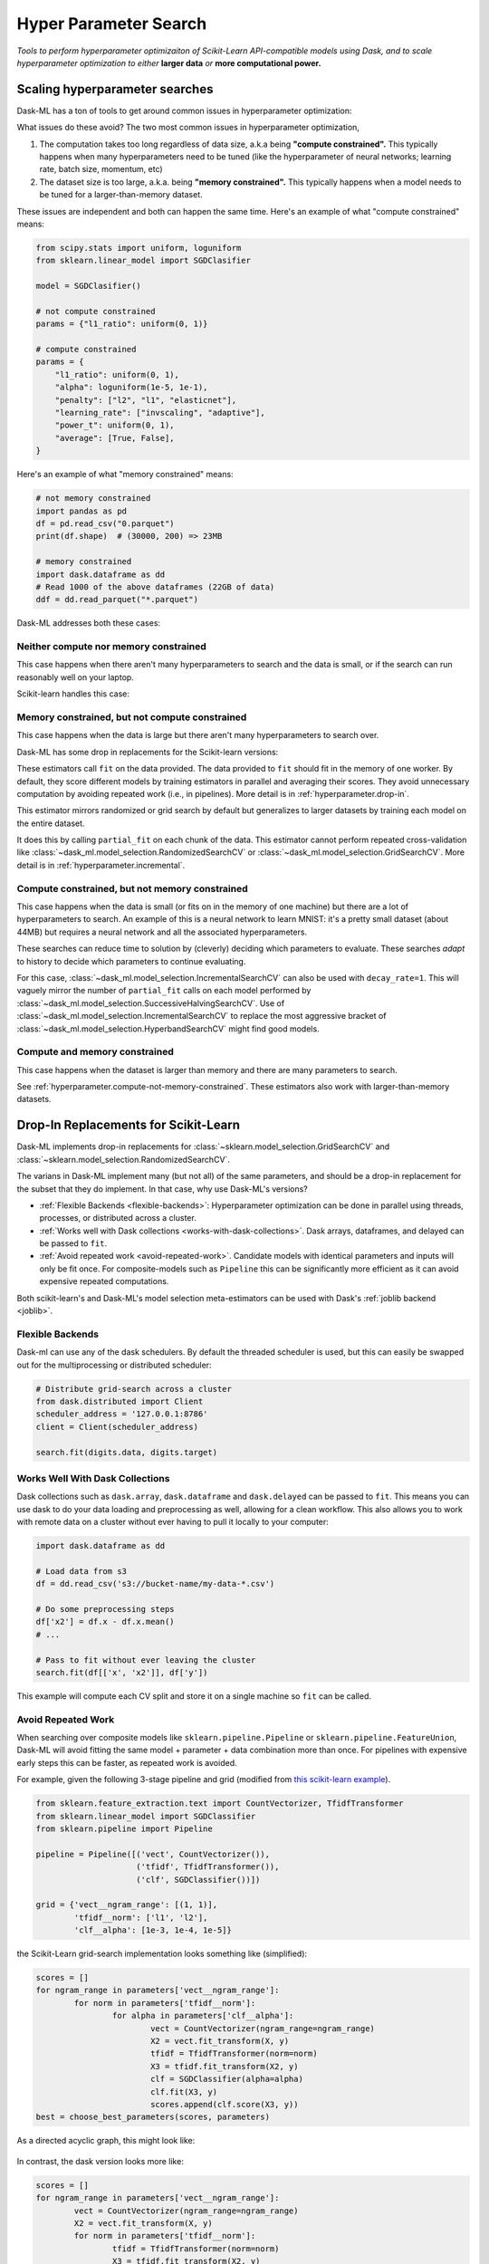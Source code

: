 Hyper Parameter Search
======================

*Tools to perform hyperparameter optimizaiton of Scikit-Learn API-compatible
models using Dask, and to scale hyperparameter optimization to either* **larger
data** *or* **more computational power.**

Scaling hyperparameter searches
-------------------------------

Dask-ML has a ton of tools to get around common issues in hyperparameter
optimization:

.. autosummary::
   dask_ml.model_selection.GridSearchCV
   dask_ml.model_selection.RandomizedSearchCV
   dask_ml.model_selection.IncrementalSearchCV
   dask_ml.model_selection.HyperbandSearchCV
   dask_ml.model_selection.SuccessiveHalvingSearchCV

What issues do these avoid? The two most common issues in hyperparameter
optimization,

1. The computation takes too long regardless of data size, a.k.a being
   **"compute constrained".** This typically happens when many hyperparameters
   need to be tuned (like the hyperparameter of neural networks; learning rate,
   batch size, momentum, etc)
2. The dataset size is too large, a.k.a. being **"memory constrained".** This
   typically happens when a model needs to be tuned for a larger-than-memory
   dataset.

These issues are independent and both can happen the same time. Here's an
example of what "compute constrained" means:

.. code:: python

   from scipy.stats import uniform, loguniform
   from sklearn.linear_model import SGDClasifier

   model = SGDClasifier()

   # not compute constrained
   params = {"l1_ratio": uniform(0, 1)}

   # compute constrained
   params = {
       "l1_ratio": uniform(0, 1),
       "alpha": loguniform(1e-5, 1e-1),
       "penalty": ["l2", "l1", "elasticnet"],
       "learning_rate": ["invscaling", "adaptive"],
       "power_t": uniform(0, 1),
       "average": [True, False],
   }

Here's an example of what "memory constrained" means:

.. code:: python

   # not memory constrained
   import pandas as pd
   df = pd.read_csv("0.parquet")
   print(df.shape)  # (30000, 200) => 23MB

   # memory constrained
   import dask.dataframe as dd
   # Read 1000 of the above dataframes (22GB of data)
   ddf = dd.read_parquet("*.parquet")


Dask-ML addresses both these cases:

Neither compute nor memory constrained
^^^^^^^^^^^^^^^^^^^^^^^^^^^^^^^^^^^^^^

This case happens when there aren't many hyperparameters to search and the data
is small, or if the search can run reasonably well on your laptop.

Scikit-learn handles this case:

.. autosummary::
   sklearn.model_selection.GridSearchCV
   sklearn.model_selection.RandomizedSearchCV

Memory constrained, but not compute constrained
^^^^^^^^^^^^^^^^^^^^^^^^^^^^^^^^^^^^^^^^^^^^^^^

This case happens when the data is large but there aren't many hyperparameters
to search over.

Dask-ML has some drop in replacements for the Scikit-learn versions:

.. autosummary::
   dask_ml.model_selection.GridSearchCV
   dask_ml.model_selection.RandomizedSearchCV

These estimators call ``fit`` on the data provided. The data provided to
``fit`` should fit in the memory of one worker. By default, they score
different models by training estimators in parallel and averaging their scores.
They avoid unnecessary computation by avoiding repeated work (i.e., in
pipelines). More detail is in :ref:`hyperparameter.drop-in`.

This estimator mirrors randomized or grid search by default but generalizes to
larger datasets by training each model on the entire dataset.

.. autosummary::
   dask_ml.model_selection.IncrementalSearchCV

It does this by calling ``partial_fit`` on each chunk of the data.  This
estimator cannot perform repeated cross-validation like
:class:`~dask_ml.model_selection.RandomizedSearchCV` or
:class:`~dask_ml.model_selection.GridSearchCV`. More detail is in
:ref:`hyperparameter.incremental`.

.. _hyperparameter.compute-not-memory-constrained:

Compute constrained, but not memory constrained
^^^^^^^^^^^^^^^^^^^^^^^^^^^^^^^^^^^^^^^^^^^^^^^

This case happens when the data is small (or fits on in the memory of one
machine) but there are a lot of hyperparameters to search. An example of this
is a neural network to learn MNIST: it's a pretty small dataset (about 44MB) but requires a neural network and all the associated hyperparameters.

.. autosummary::
   dask_ml.model_selection.HyperbandSearchCV
   dask_ml.model_selection.SuccessiveHalvingSearchCV

These searches can reduce time to solution by (cleverly) deciding which
parameters to evaluate. These searches *adapt* to history to decide which
parameters to continue evaluating.

.. autosummary::
   dask_ml.model_selection.IncrementalSearchCV

For this case, :class:`~dask_ml.model_selection.IncrementalSearchCV` can also
be used with ``decay_rate=1``. This will vaguely mirror the number of
``partial_fit`` calls on each model performed by
:class:`~dask_ml.model_selection.SuccessiveHalvingSearchCV`. Use of
:class:`~dask_ml.model_selection.IncrementalSearchCV` to replace the most
aggressive bracket of :class:`~dask_ml.model_selection.HyperbandSearchCV` might
find good models.

Compute and memory constrained
^^^^^^^^^^^^^^^^^^^^^^^^^^^^^^

This case happens when the dataset is larger than memory and there are many
parameters to search.

See :ref:`hyperparameter.compute-not-memory-constrained`. These estimators also
work with larger-than-memory datasets.

.. _hyperparameter.drop-in:

Drop-In Replacements for Scikit-Learn
-------------------------------------

Dask-ML implements drop-in replacements for
:class:`~sklearn.model_selection.GridSearchCV` and
:class:`~sklearn.model_selection.RandomizedSearchCV`.

.. autosummary::
   dask_ml.model_selection.GridSearchCV
   dask_ml.model_selection.RandomizedSearchCV

The varians in Dask-ML implement many (but not all) of the same parameters,
and should be a drop-in replacement for the subset that they do implement.
In that case, why use Dask-ML's versions?

- :ref:`Flexible Backends <flexible-backends>`: Hyperparameter
  optimization can be done in parallel using threads, processes, or distributed
  across a cluster.

- :ref:`Works well with Dask collections <works-with-dask-collections>`. Dask
  arrays, dataframes, and delayed can be passed to ``fit``.

- :ref:`Avoid repeated work <avoid-repeated-work>`. Candidate models with
  identical parameters and inputs will only be fit once. For
  composite-models such as ``Pipeline`` this can be significantly more
  efficient as it can avoid expensive repeated computations.

Both scikit-learn's and Dask-ML's model selection meta-estimators can be used
with Dask's :ref:`joblib backend <joblib>`.

.. _flexible-backends:

Flexible Backends
^^^^^^^^^^^^^^^^^

Dask-ml can use any of the dask schedulers. By default the threaded
scheduler is used, but this can easily be swapped out for the multiprocessing
or distributed scheduler:

.. code-block:: python

    # Distribute grid-search across a cluster
    from dask.distributed import Client
    scheduler_address = '127.0.0.1:8786'
    client = Client(scheduler_address)

    search.fit(digits.data, digits.target)


.. _works-with-dask-collections:

Works Well With Dask Collections
^^^^^^^^^^^^^^^^^^^^^^^^^^^^^^^^

Dask collections such as ``dask.array``, ``dask.dataframe`` and
``dask.delayed`` can be passed to ``fit``. This means you can use dask to do
your data loading and preprocessing as well, allowing for a clean workflow.
This also allows you to work with remote data on a cluster without ever having
to pull it locally to your computer:

.. code-block:: python

    import dask.dataframe as dd

    # Load data from s3
    df = dd.read_csv('s3://bucket-name/my-data-*.csv')

    # Do some preprocessing steps
    df['x2'] = df.x - df.x.mean()
    # ...

    # Pass to fit without ever leaving the cluster
    search.fit(df[['x', 'x2']], df['y'])

This example will compute each CV split and store it on a single machine so
``fit`` can be called.

.. _avoid-repeated-work:

Avoid Repeated Work
^^^^^^^^^^^^^^^^^^^

When searching over composite models like ``sklearn.pipeline.Pipeline`` or
``sklearn.pipeline.FeatureUnion``, Dask-ML will avoid fitting the same
model + parameter + data combination more than once. For pipelines with
expensive early steps this can be faster, as repeated work is avoided.

For example, given the following 3-stage pipeline and grid (modified from `this
scikit-learn example
<http://scikit-learn.org/stable/auto_examples/model_selection/grid_search_text_feature_extraction.html>`__).

.. code-block:: python

    from sklearn.feature_extraction.text import CountVectorizer, TfidfTransformer
    from sklearn.linear_model import SGDClassifier
    from sklearn.pipeline import Pipeline

    pipeline = Pipeline([('vect', CountVectorizer()),
                         ('tfidf', TfidfTransformer()),
                         ('clf', SGDClassifier())])

    grid = {'vect__ngram_range': [(1, 1)],
            'tfidf__norm': ['l1', 'l2'],
            'clf__alpha': [1e-3, 1e-4, 1e-5]}

the Scikit-Learn grid-search implementation looks something like (simplified):

.. code-block:: python

	scores = []
	for ngram_range in parameters['vect__ngram_range']:
		for norm in parameters['tfidf__norm']:
			for alpha in parameters['clf__alpha']:
				vect = CountVectorizer(ngram_range=ngram_range)
				X2 = vect.fit_transform(X, y)
				tfidf = TfidfTransformer(norm=norm)
				X3 = tfidf.fit_transform(X2, y)
				clf = SGDClassifier(alpha=alpha)
				clf.fit(X3, y)
				scores.append(clf.score(X3, y))
	best = choose_best_parameters(scores, parameters)


As a directed acyclic graph, this might look like:

.. figure:: images/unmerged_grid_search_graph.svg
   :alt: "scikit-learn grid-search directed acyclic graph"
   :align: center


In contrast, the dask version looks more like:

.. code-block:: python

	scores = []
	for ngram_range in parameters['vect__ngram_range']:
		vect = CountVectorizer(ngram_range=ngram_range)
		X2 = vect.fit_transform(X, y)
		for norm in parameters['tfidf__norm']:
			tfidf = TfidfTransformer(norm=norm)
			X3 = tfidf.fit_transform(X2, y)
			for alpha in parameters['clf__alpha']:
				clf = SGDClassifier(alpha=alpha)
				clf.fit(X3, y)
				scores.append(clf.score(X3, y))
	best = choose_best_parameters(scores, parameters)


With a corresponding directed acyclic graph:

.. figure:: images/merged_grid_search_graph.svg
   :alt: "Dask-ML grid-search directed acyclic graph"
   :align: center


Looking closely, you can see that the Scikit-Learn version ends up fitting
earlier steps in the pipeline multiple times with the same parameters and data.
Due to the increased flexibility of Dask over Joblib, we're able to merge these
tasks in the graph and only perform the fit step once for any
parameter/data/model combination. For pipelines that have relatively
expensive early steps, this can be a big win when performing a grid search.

.. _hyperparameter.incremental:


Incremental Hyperparameter Optimization
---------------------------------------

.. autosummary::
   dask_ml.model_selection.IncrementalSearchCV
   dask_ml.model_selection.HyperbandSearchCV
   dask_ml.model_selection.SuccessiveHalvingSearchCV

These estimators act identically. The example will use
:class:`~dask_ml.model_selection.HyperbandSearchCV`.

.. note::

   These estimators require that the model implement ``partial_fit``

By default, these class will call ``partial_fit`` on each chunk of the data.
These classes can stop training any models if their score stops increasing
(via ``patience`` and ``tol``). They even get one step fancier, and can choose
which models to call ``partial_fit`` on.

First, let's look at basic usage. Some more adaptive use will be detailed in
:ref:`hyperparameter.adaptive`.

Basic use
^^^^^^^^^

This section uses :class:`~dask_ml.model_selection.HyperbandSearchCV`, but it can
also be applied to to :class:`~dask_ml.model_selection.IncrementalSearchCV` too.

.. ipython:: python

    from dask.distributed import Client
    from dask_ml.datasets import make_classification
    from dask_ml.model_selection import train_test_split
    client = Client()
    X, y = make_classification(chunks=20, random_state=0)
    X_train, X_test, y_train, y_test = train_test_split(X, y)

Our underlying model is an :class:`sklearn.linear_model.SGDClasifier`. We
specify a few parameters common to each clone of the model:

.. ipython:: python

    from sklearn.linear_model import SGDClassifier
    clf = SGDClassifier(tol=1e-3, penalty='elasticnet', random_state=0)

We also define the distribution of parameters from which we will sample:

.. ipython:: python

    from scipy.stats import uniform, loguniform
    params = {'alpha': loguniform(1e-2, 1e0),  # or np.logspace
              'l1_ratio': uniform(0, 1),  # or np.linspace
              'average': [True, False]}


Finally we create many random models in this parameter space and
train-and-score them until we find the best one.

.. ipython:: python

    from dask_ml.model_selection import HyperbandSearchCV

    search = HyperbandSearchCV(clf, params, max_iter=81, random_state=0)
    search.fit(X_train, y_train, classes=[0, 1]);
    search.best_params_
    search.best_score_
    search.best_estimator_.score(X_test, y_test)

Note that when you do post-fit tasks like ``search.score``, the underlying
model's score method is used. If that is unable to handle a
larger-than-memory Dask Array, you'll exhaust your machines memory. If you plan
to use post-estimation features like scoring or prediction, we recommend using
:class:`dask_ml.wrappers.ParallelPostFit`.

.. ipython:: python

   from dask_ml.wrappers import ParallelPostFit
   params = {'estimator__alpha': loguniform(1e-2, 1e0),
             'estimator__l1_ratio': uniform(0, 1)}
   est = ParallelPostFit(SGDClassifier(tol=1e-3, random_state=0))
   search = HyperbandSearchCV(est, params, max_iter=9, random_state=0)
   search.fit(X_train, y_train, classes=[0, 1]);
   search.score(X_test, y_test)

Note that the parameter names include the ``estimator__`` prefix, as we're
tuning the hyperparameters of the :class:`sklearn.linear_model.SGDClasifier`
that's underlying the :class:`dask_ml.wrappers.ParallelPostFit`.

.. _hyperparameter.adaptive:

Adaptive Hyperparameter Optimization
------------------------------------

:class:`~dask_ml.model_selection.HyperbandSearchCV` determines when to
stop calling ``partial_fit`` by `adapting to previous calls`. It has several
niceties:

* :class:`~dask_ml.model_selection.HyperbandSearchCV` will *quickly* find high
  performing models (and provably too!)
* There's a good rule-of-thumb to determine :class:`~dask_ml.model_selection.HyperbandSearchCV`'s input parameters
  parameters.

We'll illustrate the points below. The section
:ref:`hyperparameter.incremental` already mentioned how to use this tool so
let's show how well Hyperband does when the inputs are chosen with a
rule-of-thumb. Let's use the model/params from above:

.. ipython:: python

    clf = SGDClassifier(tol=1e-3, penalty='elasticnet', random_state=0)
    params = {'alpha': loguniform(1e-2, 1e0),  # or np.logspace
              'l1_ratio': uniform(0, 1),  # or np.linspace
              'average': [True, False]}

Hyperband parameters: rule-of-thumb
^^^^^^^^^^^^^^^^^^^^^^^^^^^^^^^^^^^

:class:`~dask_ml.model_selection.HyperbandSearchCV` has two inputs:

1. ``max_iter``, which determines how many times to call ``partial_fit``
2. the chunk size of the Dask array, which determines how many data each
   ``partial_fit`` call receives.

These fall out pretty naturally once it's known how long to train the best
model and very approximately how many parameters to sample:

.. ipython:: python

   n_examples = 20 * len(X_train)  # 20 passes through dataset for best model
   n_params = 81  # approximate number of parameters to sample

   # Inputs to Hyperband
   max_iter = n_params
   chunk_size = n_examples // n_params  # implicit

Now that we've determined the inputs, let's create our search object and
rechunk the Dask array:

.. ipython:: python

   search = HyperbandSearchCV(clf, params, max_iter=max_iter, aggressiveness=4, random_state=0)
   X_train = X_train.rechunk((chunk_size, -1))
   y_train = y_train.rechunk(chunk_size)


We used ``aggressiveness=4`` because this is an initial search. I don't know
much about the data, model or hyperparameters. If I knew more and had a at
least some sense of what hyperparameters to use, I would specify
``aggressiveness=3``, the default.

The inputs to this rule-of-thumb are exactly what the user cares about:

* A measure of how complex the search space is (via ``n_params``)
* How long to train the best model (via ``n_examples``)
* How confident they are in the hyperparameters (via ``aggressiveness``).

Notably, there's no tradeoff between ``n_examples`` and ``n_params`` like with
:class:`~dask_ml.model_selection.RandomizedSearchCV` because ``n_examples`` is
only for *some* models, not for *all* models. There's more details on this
rule-of-thumb in the "Notes" section of
:class:`~dask_ml.model_selection.HyperbandSearchCV`

However, this does not explicitly mention the amount of computation performed
-- it's only an approximation. The amount of computation can be viewed like so:

.. ipython:: python

   meta = search.metadata
   meta["partial_fit_calls"]  # best model will see `max_iter` chunks
   meta["n_models"]  # actual number of parameters to sample

If we wanted to do the same amount of work with some ``RandomizedSearchCV``
object, we'd have to sample ``meta["partial_fit_calls"] / max_iter < 14``
hyperparameters. Let's fit
:class:`~dask_ml.model_selection.HyperbandSearchCV` with these different
chunks:

.. ipython:: python

   search.fit(X_train, y_train, classes=[0, 1]);

To be clear, this is a very small toy example: there are only 100 examples and
20 features for each example. Let's see how the performance scales with a more
realistic example.

Performance
^^^^^^^^^^^

This performance comparison will briefly summarize the Dask blog post "`Better
and faster hyperparameter optimization with Dask
<https://blog.dask.org/2019/09/30/dask-hyperparam-opt>`_".

